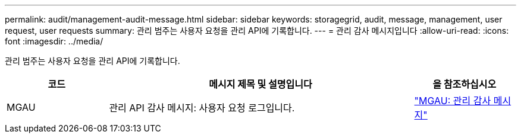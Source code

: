 ---
permalink: audit/management-audit-message.html 
sidebar: sidebar 
keywords: storagegrid, audit, message, management, user request, user requests 
summary: 관리 범주는 사용자 요청을 관리 API에 기록합니다. 
---
= 관리 감사 메시지입니다
:allow-uri-read: 
:icons: font
:imagesdir: ../media/


[role="lead"]
관리 범주는 사용자 요청을 관리 API에 기록합니다.

[cols="1a,3a,1a"]
|===
| 코드 | 메시지 제목 및 설명입니다 | 을 참조하십시오 


 a| 
MGAU
 a| 
관리 API 감사 메시지: 사용자 요청 로그입니다.
 a| 
link:mgau-management-audit-message.html["MGAU: 관리 감사 메시지"]

|===